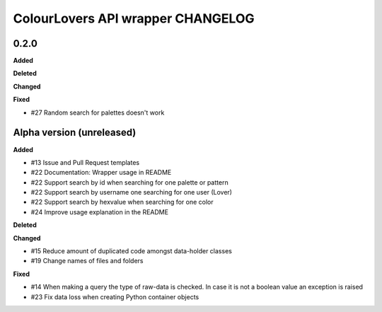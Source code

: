 ColourLovers API wrapper CHANGELOG
==================================

0.2.0
-----

**Added**

**Deleted**

**Changed**

**Fixed**

- #27 Random search for palettes doesn't work


Alpha version (unreleased)
--------------------------

**Added**

- #13 Issue and Pull Request templates
- #22 Documentation: Wrapper usage in README
- #22 Support search by id when searching for one palette or pattern
- #22 Support search by username one searching for one user (Lover)
- #22 Support search by hexvalue when searching for one color
- #24 Improve usage explanation in the README

**Deleted**


**Changed**

- #15 Reduce amount of duplicated code amongst data-holder classes
- #19 Change names of files and folders

**Fixed**

- #14 When making a query the type of raw-data is checked. In case it is not a boolean value an exception is raised
- #23 Fix data loss when creating Python container objects

